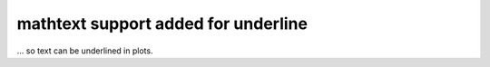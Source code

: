 mathtext support added for \underline
~~~~~~~~~~~~~~~~~~~~~~~~~~~~~~~~~~~~~
... so text can be underlined in plots.
